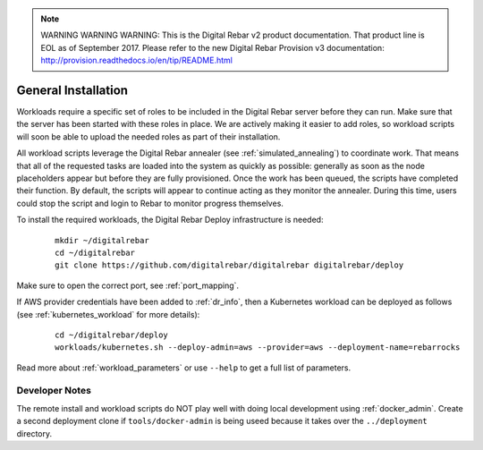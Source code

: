 
.. note:: WARNING WARNING WARNING:  This is the Digital Rebar v2 product documentation.  That product line is EOL as of September 2017.  Please refer to the new Digital Rebar Provision v3 documentation:  http:\/\/provision.readthedocs.io\/en\/tip\/README.html

.. index::
	pair: Installation; Workloads

.. _workloads_installation:

General Installation
--------------------

Workloads require a specific set of roles to be included in the Digital Rebar server before they can run.  Make sure that the server has been started with these roles in place.  We are actively making it easier to add roles, so workload scripts will soon be able to upload the needed roles as part of their installation.

All workload scripts leverage the Digital Rebar annealer (see :ref:`simulated_annealing`) to coordinate work.  That means that all of the requested tasks are loaded into the system as quickly as possible: generally as soon as the node placeholders appear but before they are fully provisioned.  Once the work has been queued, the scripts have completed their function.  By default, the scripts will appear to continue acting as they monitor the annealer.  During this time, users could stop the script and login to Rebar to monitor progress themselves.

To install the required workloads, the Digital Rebar Deploy infrastructure is needed:

  ::

  	mkdir ~/digitalrebar
  	cd ~/digitalrebar
  	git clone https://github.com/digitalrebar/digitalrebar digitalrebar/deploy

Make sure to open the correct port, see :ref:`port_mapping`.

If AWS provider credentials have been added to :ref:`dr_info`, then a Kubernetes workload can be deployed as follows (see :ref:`kubernetes_workload` for more details):

   :: 

  	cd ~/digitalrebar/deploy
  	workloads/kubernetes.sh --deploy-admin=aws --provider=aws --deployment-name=rebarrocks

Read more about :ref:`workload_parameters` or use ``--help`` to get a full list of parameters.

Developer Notes
~~~~~~~~~~~~~~~

The remote install and workload scripts do NOT play well with doing local development using :ref:`docker_admin`.  Create a second deployment clone if ``tools/docker-admin`` is being useed because it takes over the ``../deployment`` directory.

